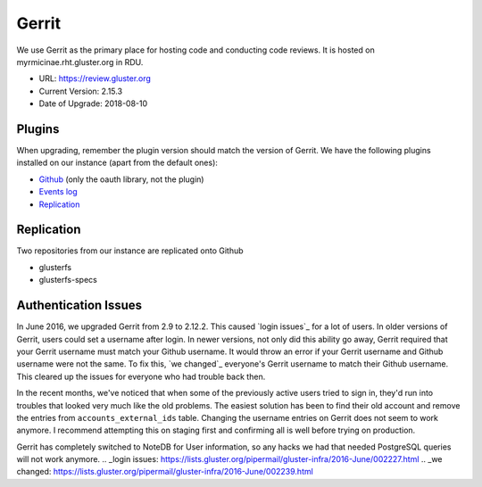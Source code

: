 Gerrit
======

We use Gerrit as the primary place for hosting code and conducting code
reviews. It is hosted on myrmicinae.rht.gluster.org in RDU.

* URL: https://review.gluster.org
* Current Version: 2.15.3
* Date of Upgrade: 2018-08-10

Plugins
-------

When upgrading, remember the plugin version should match the version of Gerrit.
We have the following plugins installed on our instance (apart from the default
ones):

* `Github <https://gerrit.googlesource.com/plugins/github/+/master/README.md>`_
  (only the oauth library, not the plugin)
* `Events log <https://gerrit.googlesource.com/plugins/events-log/>`_
* `Replication <https://gerrit.googlesource.com/plugins/replication/+/master/src/main/resources/Documentation/about.md>`_

Replication
-----------

Two repositories from our instance are replicated onto Github

* glusterfs
* glusterfs-specs


Authentication Issues
---------------------

In June 2016, we upgraded Gerrit from 2.9 to 2.12.2. This caused `login
issues`_ for a lot of users. In older versions of Gerrit, users could set
a username after login. In newer versions, not only did this ability go away,
Gerrit required that your Gerrit username must match your Github username. It
would throw an error if your Gerrit username and Github username were not the
same. To fix this, `we changed`_ everyone's Gerrit username to match their
Github username. This cleared up the issues for everyone who had trouble back
then.

In the recent months, we've noticed that when some of the previously active
users tried to sign in, they'd run into troubles that looked very much like the
old problems. The easiest solution has been to find their old account and
remove the entries from ``accounts_external_ids`` table. Changing the username
entries on Gerrit does not seem to work anymore. I recommend attempting this on
staging first and confirming all is well before trying on production.

Gerrit has completely switched to NoteDB for User information, so any hacks we
had that needed PostgreSQL queries will not work anymore.
.. _login issues: https://lists.gluster.org/pipermail/gluster-infra/2016-June/002227.html
.. _we changed: https://lists.gluster.org/pipermail/gluster-infra/2016-June/002239.html
